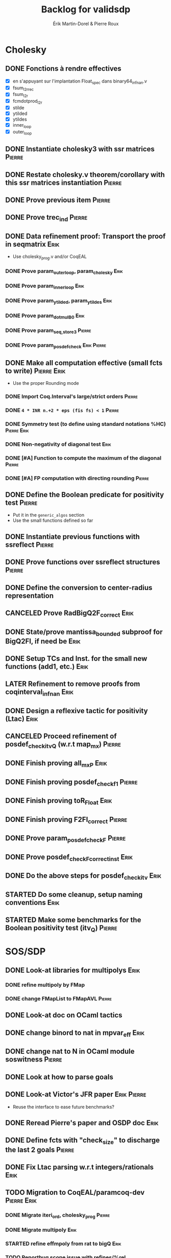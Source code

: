 # -*- coding: utf-8-unix; mode: org; -*-
# To unfold the sections below in Emacs, do <S-tab> (Shift+TAB) thrice

#+TITLE: Backlog for validsdp
#+AUTHOR: Érik Martin-Dorel & Pierre Roux
#+OPTIONS: toc:nil
#+LATEX_CLASS_OPTIONS: [a4paper,11pt]
#+LATEX_HEADER: \usepackage[top=2cm,hmargin=2cm,bottom=3cm]{geometry}

* Cholesky
** DONE Fonctions à rendre effectives
   CLOSED: [2016-03-04 Fri 15:51]
- [X] en s'appuyant sur l'implantation Float_spec dans binary64_infnan.v
- [X] fsum_l2r_rec
- [X] fsum_l2r
- [X] fcmdotprod_l2r
- [X] stilde
- [X] ytilded
- [X] ytildes
- [X] inner_loop
- [X] outer_loop
** DONE Instantiate cholesky3 with ssr matrices                      :Pierre:
** DONE Restate cholesky.v theorem/corollary with this ssr matrices instantiation :Pierre:
** DONE Prove previous item                                          :Pierre:
** DONE Prove trec_ind                                               :Pierre:
** DONE Data refinement proof: Transport the proof in seqmatrix        :Erik:
- Use cholesky_prog.v and/or CoqEAL
*** DONE Prove param_outer_loop, param_cholesky			       :Erik:
    CLOSED: [2016-04-18 Mon 17:19]
*** DONE Prove param_inner_loop					       :Erik:
    CLOSED: [2016-04-29 Fri 16:51]
*** DONE Prove param_ytilded, param_ytildes			       :Erik:
    CLOSED: [2016-05-02 Mon 18:03]
*** DONE Prove param_dotmulB0					       :Erik:
    CLOSED: [2016-05-04 Wed 16:22]
*** DONE Prove param_{seq,}_store3                                   :Pierre:
*** DONE Prove param_posdef_check                               :Erik:Pierre:
** DONE Make all computation effective (small fcts to write)	:Pierre:Erik:
   CLOSED: [2016-05-04 Wed 17:32]
- Use the proper Rounding mode
*** DONE Import Coq.Interval's large/strict orders                   :Pierre:
*** DONE =4 * INR n.+2 * eps (fis fs) < 1=                           :Pierre:
*** DONE Symmetry test (to define using standard notations %HC) :Pierre:Erik:
    CLOSED: [2016-05-04 Wed 17:29]
*** DONE Non-negativity of diagonal test			       :Erik:
    CLOSED: [2016-04-18 Mon 18:08]
*** DONE [#A] Function to compute the maximum of the diagonal        :Pierre:
*** DONE [#A] FP computation with directing rounding                 :Pierre:
** DONE Define the Boolean predicate for positivity test	     :Pierre:
- Put it in the =generic_algos= section
- Use the small functions defined so far
** DONE Instantiate previous functions with ssreflect		     :Pierre:
** DONE Prove functions over ssreflect structures                    :Pierre:
** DONE Define the conversion to center-radius representation
   CLOSED: [2016-05-17 Tue 10:50]
** CANCELED Prove RadBigQ2F_correct				       :Erik:
   CLOSED: [2016-05-30 Mon 17:15]
** DONE State/prove mantissa_bounded subproof for BigQ2FI, if need be  :Erik:
   CLOSED: [2016-06-08 Wed 11:30]
** DONE Setup TCs and Inst. for the small new functions (add1, etc.)   :Erik:
   CLOSED: [2016-06-08 Wed 09:08]
** LATER Refinement to remove proofs from coqinterval_infnan	       :Erik:
** DONE Design a reflexive tactic for positivity (Ltac)		       :Erik:
   CLOSED: [2016-05-30 Mon 17:17]
** CANCELED Proceed refinement of posdef_check_itv_Q (w.r.t map_mx)  :Pierre:
   CLOSED: [2016-05-30 Mon 17:17]
** DONE Finish proving all_mxP					       :Erik:
   CLOSED: [2016-06-02 Thu 17:50]
** DONE Finish proving posdef_check_f1                               :Pierre:
** DONE Finish proving toR_Float				       :Erik:
   CLOSED: [2016-06-08 Wed 10:23]
** DONE Finish proving F2FI_correct                                  :Pierre:
** DONE Prove param_posdef_check_F                                   :Pierre:
** DONE Prove posdef_check_F_correct_inst			       :Erik:
   CLOSED: [2016-06-08 Wed 10:23]
** DONE Do the above steps for posdef_check_itv			       :Erik:
   CLOSED: [2016-06-08 Wed 10:23]
** STARTED Do some cleanup, setup naming conventions		       :Erik:
** STARTED Make some benchmarks for the Boolean positivity test (itv_Q) :Pierre:
* SOS/SDP
** DONE Look-at libraries for multipolys			       :Erik:
   CLOSED: [2016-07-15 Fri 20:59]
*** DONE refine multipoly by FMap
*** DONE change FMapList to FMapAVL                                  :Pierre:
** DONE Look-at doc on OCaml tactics
   CLOSED: [2016-07-15 Fri 20:59]
** DONE change binord to nat in mpvar_eff			       :Erik:
   CLOSED: [2016-07-28 Thu 17:04]
** DONE change nat to N in OCaml module soswitness                   :Pierre:
** DONE Look at how to parse goals
   CLOSED: [2016-07-15 Fri 20:59]
** DONE Look-at Victor's JFR paper				:Erik:Pierre:
   CLOSED: [2016-06-08 Wed 11:31]
- Reuse the interface to ease future benchmarks?
** DONE Reread Pierre's paper and OSDP doc			       :Erik:
   CLOSED: [2016-06-08 Wed 11:31]
** DONE Define fcts with "check_size" to discharge the last 2 goals  :Pierre:
** DONE Fix Ltac parsing w.r.t integers/rationals		       :Erik:
** TODO Migration to CoqEAL/paramcoq-dev			:Pierre:Erik:
*** DONE Migrate iteri_ord, cholesky_prog			     :Pierre:
*** DONE Migrate multipoly					       :Erik:
*** STARTED refine effmpoly from rat to bigQ			       :Erik:
*** TODO Reportbug scope issue with refines/%rel
*** TODO Submit multipoly.v upstream				       :Erik:
** STARTED [#A] Finish writing the tactic in Ltac		       :Erik:
*** TODO Prove ZZtoQ_correct					       :Erik:
** TODO Extend the tactic to handle parametric problems
** DONE Prove interp_poly_correct
** DONE param_soscheck, param_max_coeff, param_check_base            :Pierre:
*** DONE Think-of lists vs. finsets (lists were enough apparently)
** TODO benchs							     :Pierre:
*** TODO Devise scripts to ease benchs (reuse CoqInterval's ones?)   :Pierre:
* Optimizations
** TODO Specialize the algos with fine-tuned binary64 arith	       :Erik:
- int31 (or int63)
** TODO More tests with native_compute				     :Pierre:
